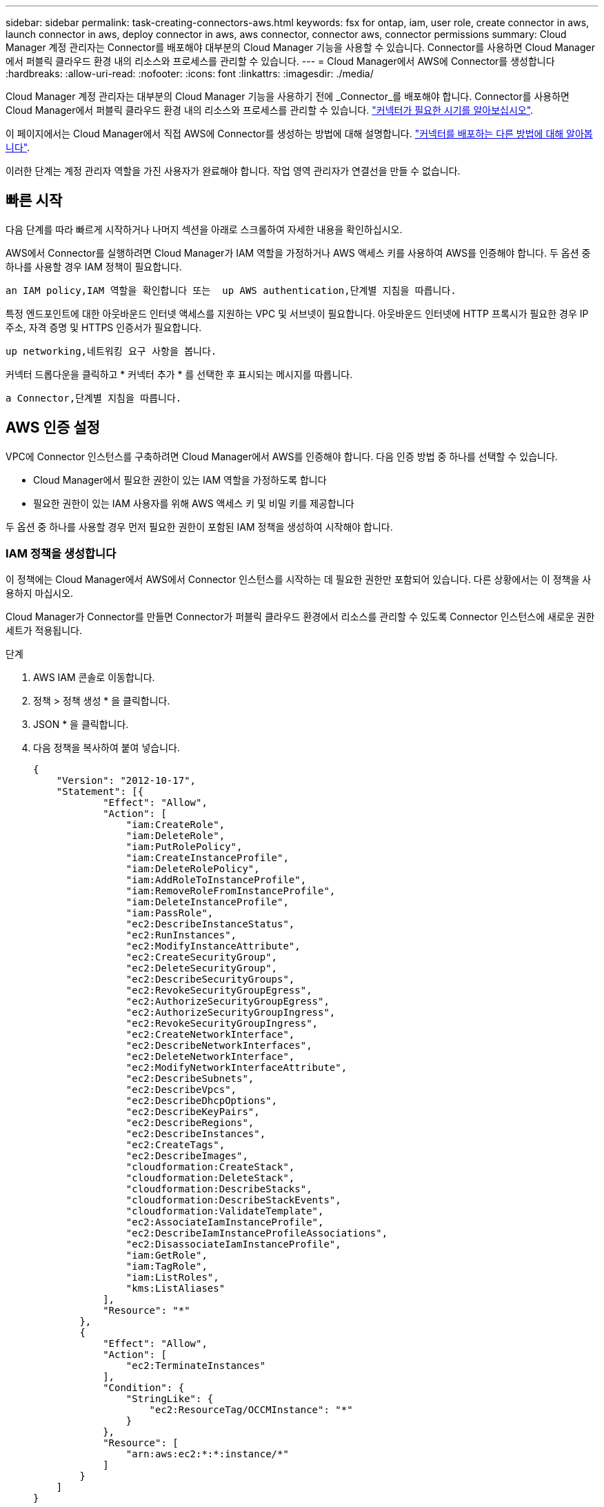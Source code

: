 ---
sidebar: sidebar 
permalink: task-creating-connectors-aws.html 
keywords: fsx for ontap, iam, user role, create connector in aws, launch connector in aws, deploy connector in aws, aws connector, connector aws, connector permissions 
summary: Cloud Manager 계정 관리자는 Connector를 배포해야 대부분의 Cloud Manager 기능을 사용할 수 있습니다. Connector를 사용하면 Cloud Manager에서 퍼블릭 클라우드 환경 내의 리소스와 프로세스를 관리할 수 있습니다. 
---
= Cloud Manager에서 AWS에 Connector를 생성합니다
:hardbreaks:
:allow-uri-read: 
:nofooter: 
:icons: font
:linkattrs: 
:imagesdir: ./media/


[role="lead"]
Cloud Manager 계정 관리자는 대부분의 Cloud Manager 기능을 사용하기 전에 _Connector_를 배포해야 합니다. Connector를 사용하면 Cloud Manager에서 퍼블릭 클라우드 환경 내의 리소스와 프로세스를 관리할 수 있습니다. link:concept-connectors.html["커넥터가 필요한 시기를 알아보십시오"].

이 페이지에서는 Cloud Manager에서 직접 AWS에 Connector를 생성하는 방법에 대해 설명합니다. link:concept-connectors.html#how-to-create-a-connector["커넥터를 배포하는 다른 방법에 대해 알아봅니다"].

이러한 단계는 계정 관리자 역할을 가진 사용자가 완료해야 합니다. 작업 영역 관리자가 연결선을 만들 수 없습니다.



== 빠른 시작

다음 단계를 따라 빠르게 시작하거나 나머지 섹션을 아래로 스크롤하여 자세한 내용을 확인하십시오.

[role="quick-margin-para"]
AWS에서 Connector를 실행하려면 Cloud Manager가 IAM 역할을 가정하거나 AWS 액세스 키를 사용하여 AWS를 인증해야 합니다. 두 옵션 중 하나를 사용할 경우 IAM 정책이 필요합니다.

[role="quick-margin-para"]
 an IAM policy,IAM 역할을 확인합니다 또는  up AWS authentication,단계별 지침을 따릅니다.

[role="quick-margin-para"]
특정 엔드포인트에 대한 아웃바운드 인터넷 액세스를 지원하는 VPC 및 서브넷이 필요합니다. 아웃바운드 인터넷에 HTTP 프록시가 필요한 경우 IP 주소, 자격 증명 및 HTTPS 인증서가 필요합니다.

[role="quick-margin-para"]
 up networking,네트워킹 요구 사항을 봅니다.

[role="quick-margin-para"]
커넥터 드롭다운을 클릭하고 * 커넥터 추가 * 를 선택한 후 표시되는 메시지를 따릅니다.

[role="quick-margin-para"]
 a Connector,단계별 지침을 따릅니다.



== AWS 인증 설정

VPC에 Connector 인스턴스를 구축하려면 Cloud Manager에서 AWS를 인증해야 합니다. 다음 인증 방법 중 하나를 선택할 수 있습니다.

* Cloud Manager에서 필요한 권한이 있는 IAM 역할을 가정하도록 합니다
* 필요한 권한이 있는 IAM 사용자를 위해 AWS 액세스 키 및 비밀 키를 제공합니다


두 옵션 중 하나를 사용할 경우 먼저 필요한 권한이 포함된 IAM 정책을 생성하여 시작해야 합니다.



=== IAM 정책을 생성합니다

이 정책에는 Cloud Manager에서 AWS에서 Connector 인스턴스를 시작하는 데 필요한 권한만 포함되어 있습니다. 다른 상황에서는 이 정책을 사용하지 마십시오.

Cloud Manager가 Connector를 만들면 Connector가 퍼블릭 클라우드 환경에서 리소스를 관리할 수 있도록 Connector 인스턴스에 새로운 권한 세트가 적용됩니다.

.단계
. AWS IAM 콘솔로 이동합니다.
. 정책 > 정책 생성 * 을 클릭합니다.
. JSON * 을 클릭합니다.
. 다음 정책을 복사하여 붙여 넣습니다.
+
[source, json]
----
{
    "Version": "2012-10-17",
    "Statement": [{
            "Effect": "Allow",
            "Action": [
                "iam:CreateRole",
                "iam:DeleteRole",
                "iam:PutRolePolicy",
                "iam:CreateInstanceProfile",
                "iam:DeleteRolePolicy",
                "iam:AddRoleToInstanceProfile",
                "iam:RemoveRoleFromInstanceProfile",
                "iam:DeleteInstanceProfile",
                "iam:PassRole",
                "ec2:DescribeInstanceStatus",
                "ec2:RunInstances",
                "ec2:ModifyInstanceAttribute",
                "ec2:CreateSecurityGroup",
                "ec2:DeleteSecurityGroup",
                "ec2:DescribeSecurityGroups",
                "ec2:RevokeSecurityGroupEgress",
                "ec2:AuthorizeSecurityGroupEgress",
                "ec2:AuthorizeSecurityGroupIngress",
                "ec2:RevokeSecurityGroupIngress",
                "ec2:CreateNetworkInterface",
                "ec2:DescribeNetworkInterfaces",
                "ec2:DeleteNetworkInterface",
                "ec2:ModifyNetworkInterfaceAttribute",
                "ec2:DescribeSubnets",
                "ec2:DescribeVpcs",
                "ec2:DescribeDhcpOptions",
                "ec2:DescribeKeyPairs",
                "ec2:DescribeRegions",
                "ec2:DescribeInstances",
                "ec2:CreateTags",
                "ec2:DescribeImages",
                "cloudformation:CreateStack",
                "cloudformation:DeleteStack",
                "cloudformation:DescribeStacks",
                "cloudformation:DescribeStackEvents",
                "cloudformation:ValidateTemplate",
                "ec2:AssociateIamInstanceProfile",
                "ec2:DescribeIamInstanceProfileAssociations",
                "ec2:DisassociateIamInstanceProfile",
                "iam:GetRole",
                "iam:TagRole",
                "iam:ListRoles",
                "kms:ListAliases"
            ],
            "Resource": "*"
        },
        {
            "Effect": "Allow",
            "Action": [
                "ec2:TerminateInstances"
            ],
            "Condition": {
                "StringLike": {
                    "ec2:ResourceTag/OCCMInstance": "*"
                }
            },
            "Resource": [
                "arn:aws:ec2:*:*:instance/*"
            ]
        }
    ]
}
----
. 필요한 경우 * 다음 * 을 클릭하고 태그를 추가합니다.
. 다음 * 을 클릭하고 이름과 설명을 입력합니다.
. Create policy * 를 클릭합니다.


Cloud Manager가 추정할 수 있는 IAM 역할 또는 IAM 사용자에게 정책을 첨부합니다.



=== IAM 역할을 설정합니다

Cloud Manager가 AWS에 Connector를 구축하기 위해 수행할 수 있는 IAM 역할을 설정합니다.

.단계
. 대상 계정에서 AWS IAM 콘솔로 이동합니다.
. 액세스 관리에서 * 역할 > 역할 만들기 * 를 클릭하고 단계를 따라 역할을 만듭니다.
+
다음을 수행하십시오.

+
** 신뢰할 수 있는 엔터티 유형 * 에서 * AWS 계정 * 을 선택합니다.
** 다른 AWS 계정 * 을 선택하고 Cloud Manager SaaS 계정의 ID를 입력합니다. 952013314444
** 이전 섹션에서 생성한 정책을 선택합니다.


. 역할을 생성한 후 Connector를 생성할 때 Cloud Manager에 붙여넣을 수 있도록 Role ARN을 복사합니다.


이제 IAM 역할에 필요한 권한이 있습니다.



=== IAM 사용자에 대한 권한을 설정합니다

Connector를 생성할 때 Connector 인스턴스를 배포하는 데 필요한 권한이 있는 IAM 사용자에게 AWS 액세스 키와 비밀 키를 제공할 수 있습니다.

.단계
. AWS IAM 콘솔에서 * Users * 를 클릭한 다음 사용자 이름을 선택합니다.
. Add permissions > Attach existing policies directly * 를 클릭합니다.
. 생성한 정책을 선택합니다.
. 다음 * 을 클릭한 다음 * 권한 추가 * 를 클릭합니다.
. IAM 사용자의 액세스 키 및 비밀 키에 액세스할 수 있는지 확인합니다.


이제 AWS 사용자에게 Cloud Manager에서 Connector를 생성하는 데 필요한 권한이 있습니다. Cloud Manager에서 메시지가 표시되면 이 사용자에 대한 AWS 액세스 키를 지정해야 합니다.



== 네트워킹 설정

Connector가 공용 클라우드 환경 내에서 리소스 및 프로세스를 관리할 수 있도록 네트워킹을 설정합니다. Connector용 VPC 및 서브넷을 사용하는 것 외에 다음 요구 사항이 충족되는지 확인해야 합니다.



=== 대상 네트워크에 연결

Connector를 사용하려면 만들고 있는 작업 환경의 유형과 활성화할 서비스에 대한 네트워크 연결이 필요합니다.

예를 들어 회사 네트워크에 커넥터를 설치하는 경우 Cloud Volumes ONTAP를 실행하는 VPC에 대한 VPN 연결을 설정해야 합니다.



=== 아웃바운드 인터넷 액세스

Connector를 사용하려면 공용 클라우드 환경 내의 리소스와 프로세스를 관리하기 위한 아웃바운드 인터넷 액세스가 필요합니다.

[cols="2*"]
|===
| 엔드포인트 | 목적 


| https://support.netapp.com 으로 문의하십시오 | 라이센스 정보를 얻고 AutoSupport 메시지를 NetApp 지원 팀에 전송합니다. 


| https://*.cloudmanager.cloud.netapp.com \https://cloudmanager.cloud.netapp.com 으로 문의하십시오 | Cloud Manager 내에서 SaaS 기능 및 서비스를 제공합니다. 


| https://cloudmanagerinfraprod.azurecr.io \https://*.blob.core.windows.net 으로 문의하십시오 | Connector 및 해당 Docker 구성 요소를 업그레이드합니다. 
|===


=== 프록시 서버

조직에서 모든 나가는 인터넷 트래픽에 대해 HTTP 프록시를 구축해야 하는 경우 HTTP 프록시에 대한 다음 정보를 얻습니다.

* IP 주소입니다
* 자격 증명
* HTTPS 인증서




=== 보안 그룹

커넥터를 시작하거나 커넥터가 AutoSupport 메시지의 프록시로 사용되지 않는 한 커넥터로 들어오는 트래픽이 없습니다. HTTP 및 HTTPS는 에 대한 액세스를 제공합니다 link:concept-connectors.html#the-local-user-interface["로컬 UI"]이는 드문 경우지만 사용할 수 있습니다. SSH는 문제 해결을 위해 호스트에 연결해야 하는 경우에만 필요합니다.



=== IP 주소 제한

172 범위의 IP 주소와 충돌할 수 있습니다. link:reference-limitations.html["이 제한 사항에 대해 자세히 알아보십시오"].



== 커넥터를 작성합니다

Cloud Manager를 사용하면 AWS에서 사용자 인터페이스에서 직접 Connector를 생성할 수 있습니다.

.단계
. 처음 작업 환경을 만드는 경우 * 작업 환경 추가 * 를 클릭하고 화면의 지시를 따릅니다. 그렇지 않으면 * 커넥터 * 드롭다운을 클릭하고 * 커넥터 추가 * 를 선택합니다.
+
image:screenshot_connector_add.gif["머리글의 연결선 아이콘 및 연결선 추가 동작을 보여 주는 스크린샷"]

. 클라우드 공급자로 * Amazon Web Services * 를 선택하고 * 계속 * 을 클릭합니다.
. 커넥터 배포 * 페이지에서 필요한 사항에 대한 세부 정보를 검토합니다. 두 가지 옵션이 있습니다.
+
.. 제품 내 가이드를 사용하여 배포를 준비하려면 * 계속 * 을 클릭합니다. 제품 내 가이드의 각 단계에는 이 문서 페이지에 포함된 정보가 포함되어 있습니다.
.. 이 페이지의 단계를 따라 이미 준비되었으면 * 배포로 건너뛰기 * 를 클릭합니다.


. 마법사의 단계에 따라 커넥터를 작성합니다.
+
** * 준비 완료 *: 필요한 사항을 검토합니다.
** * AWS 자격 증명 *: AWS 지역을 지정한 다음, Cloud Manager가 가정할 수 있는 IAM 역할 또는 AWS 액세스 키와 비밀 키를 선택할 수 있는 인증 방법을 선택합니다.
+

TIP: 역할 * 가정 을 선택한 경우 커넥터 배포 마법사에서 첫 번째 자격 증명 집합을 만들 수 있습니다. 자격 증명 페이지에서 추가 자격 증명 세트를 생성해야 합니다. 그런 다음 드롭다운 목록의 마법사에서 사용할 수 있습니다. link:task-adding-aws-accounts.html["자격 증명을 추가하는 방법에 대해 알아봅니다"].

** * 세부 정보 *: 커넥터에 대한 세부 정보를 제공합니다.
+
*** 인스턴스의 이름을 입력합니다.
*** 인스턴스에 사용자 지정 태그(메타데이터)를 추가합니다.
*** Cloud Manager에서 필요한 권한이 있는 새 역할을 생성할지 또는 로 설정한 기존 역할을 선택할지 여부를 선택합니다 link:reference-permissions-aws.html["필요한 권한"].
*** Connector의 EBS 디스크를 암호화할지 여부를 선택합니다. 기본 암호화 키를 사용하거나 사용자 지정 키를 사용할 수 있습니다.


** * 네트워크 *: 인스턴스에 대한 VPC, 서브넷 및 키 쌍을 지정하고, 공용 IP 주소를 사용할지 여부를 선택하고, 선택적으로 프록시 구성을 지정합니다.
+
커넥터와 함께 사용할 키 쌍이 올바른지 확인합니다. 키 쌍이 없으면 Connector 가상 머신에 액세스할 수 없습니다.

** * 보안 그룹 *: 새 보안 그룹을 생성할지 또는 인바운드 HTTP, HTTPS 및 SSH 액세스를 허용하는 기존 보안 그룹을 선택할지 여부를 선택합니다.
** * 검토 *: 선택 사항을 검토하여 설정이 올바른지 확인합니다.


. 추가 * 를 클릭합니다.
+
인스턴스는 약 7분 내에 준비되어야 합니다. 프로세스가 완료될 때까지 페이지를 유지해야 합니다.



Connector를 생성한 동일한 AWS 계정에 Amazon S3 버킷이 있는 경우 Amazon S3 작업 환경이 Canvas에 자동으로 표시됩니다. link:task-viewing-amazon-s3.html["이 작업 환경에서 수행할 수 있는 작업에 대해 자세히 알아보십시오"].



== AutoSupport 메시지의 포트 3128을 엽니다

아웃바운드 인터넷 연결을 사용할 수 없는 서브넷에 Cloud Volumes ONTAP 시스템을 배포하려는 경우 Cloud Manager는 자동으로 커넥터를 프록시 서버로 사용하도록 Cloud Volumes ONTAP를 구성합니다.

유일한 요구 사항은 커넥터의 보안 그룹이 포트 3128을 통한 _IN인바운드_연결을 허용하는지 확인하는 것입니다. Connector를 배포한 후 이 포트를 열어야 합니다.

Cloud Volumes ONTAP의 기본 보안 그룹을 사용하는 경우 보안 그룹을 변경할 필요가 없습니다. 그러나 Cloud Volumes ONTAP에 대해 엄격한 아웃바운드 규칙을 정의할 계획이라면 Cloud Volumes ONTAP 보안 그룹이 포트 3128을 통한 _outbound_connection을 허용하는지 확인해야 합니다.
